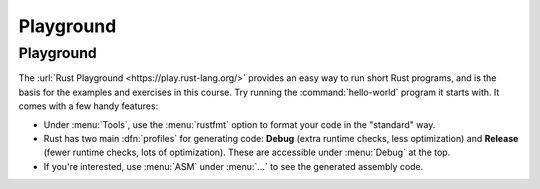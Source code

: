 ============
Playground
============

------------
Playground
------------

The :url:`Rust Playground <https://play.rust-lang.org/>` provides an easy
way to run short Rust programs, and is the basis for the examples and
exercises in this course. Try running the :command:`hello-world` program it
starts with. It comes with a few handy features:

-  Under :menu:`Tools`, use the :menu:`rustfmt` option to format your code in the
   "standard" way.

-  Rust has two main :dfn:`profiles` for generating code: **Debug** (extra
   runtime checks, less optimization) and **Release** (fewer runtime checks,
   lots of optimization). These are accessible under :menu:`Debug` at the top.

-  If you're interested, use :menu:`ASM` under :menu:`...` to see the generated
   assembly code.
